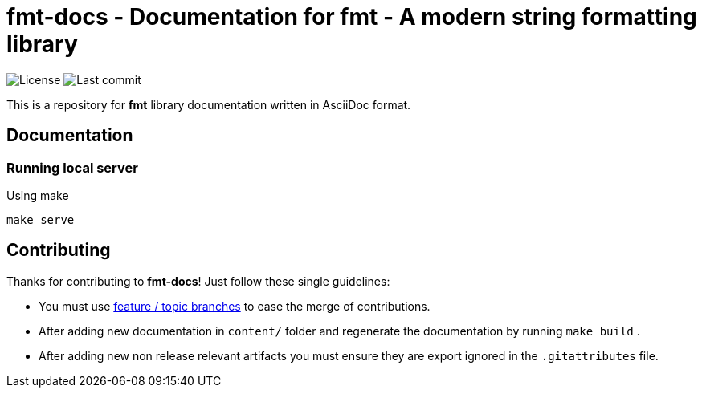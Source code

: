 = fmt-docs - Documentation for fmt - A modern string formatting library

// Head
:project: brzuchal/fmt-docs
:url-profile: https://github.com/brzuchal
:url-project: https://github.com/brzuchal/fmt-docs

image:https://img.shields.io/github/license/{project}[License]
image:https://img.shields.io/github/last-commit/{project}[Last commit]

This is a repository for *fmt* library documentation written in AsciiDoc format.

== Documentation

=== Running local server
Using make

[source,shell script]
----
make serve
----

== Contributing

Thanks for contributing to *fmt-docs*!
Just follow these single guidelines:

- You must use https://git-scm.com/book/en/v2/Git-Branching-Branching-Workflows[feature / topic branches]
  to ease the merge of contributions.
- After adding new documentation in `content/` folder and regenerate
  the documentation by running `make build` .
- After adding new non release relevant artifacts you must ensure they
  are export ignored in the `.gitattributes` file.
